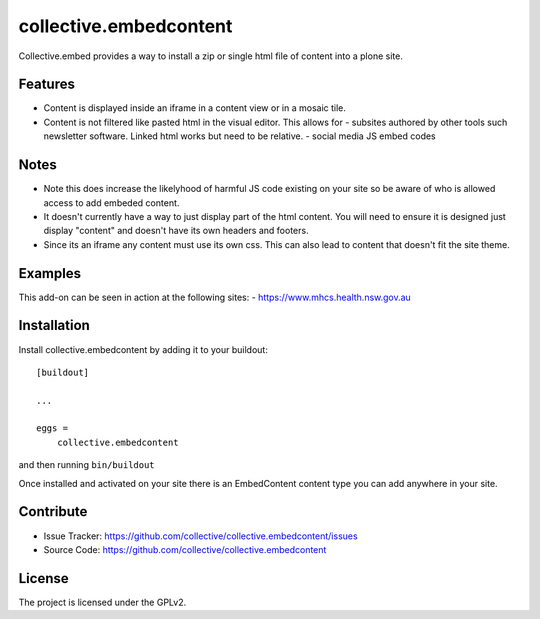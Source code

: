 .. This README is meant for consumption by humans and pypi. Pypi can render rst files so please do not use Sphinx features.
   If you want to learn more about writing documentation, please check out: http://docs.plone.org/about/documentation_styleguide.html
   This text does not appear on pypi or github. It is a comment.

=======================
collective.embedcontent
=======================

Collective.embed provides a way to install a zip or single html file of content into a plone site. 

Features
--------

- Content is displayed inside an iframe in a content view or in a mosaic tile.

- Content is not filtered like pasted html in the visual editor. This allows for
  - subsites authored by other tools such newsletter software. Linked html works but need to be relative.
  - social media JS embed codes

Notes
-----
- Note this does increase the likelyhood of harmful JS code existing on your site
  so be aware of who is allowed access to add embeded content.
- It doesn't currently have a way to just display part of the html content. You will need to ensure
  it is designed just display "content" and doesn't have its own headers and footers.
- Since its an iframe any content must use its own css. This can also lead to content that doesn't
  fit the site theme.

Examples
--------

This add-on can be seen in action at the following sites:
- https://www.mhcs.health.nsw.gov.au



Installation
------------

Install collective.embedcontent by adding it to your buildout::

    [buildout]

    ...

    eggs =
        collective.embedcontent


and then running ``bin/buildout``

Once installed and activated on your site there is an EmbedContent content type you can add anywhere in your site.


Contribute
----------

- Issue Tracker: https://github.com/collective/collective.embedcontent/issues
- Source Code: https://github.com/collective/collective.embedcontent


License
-------

The project is licensed under the GPLv2.
